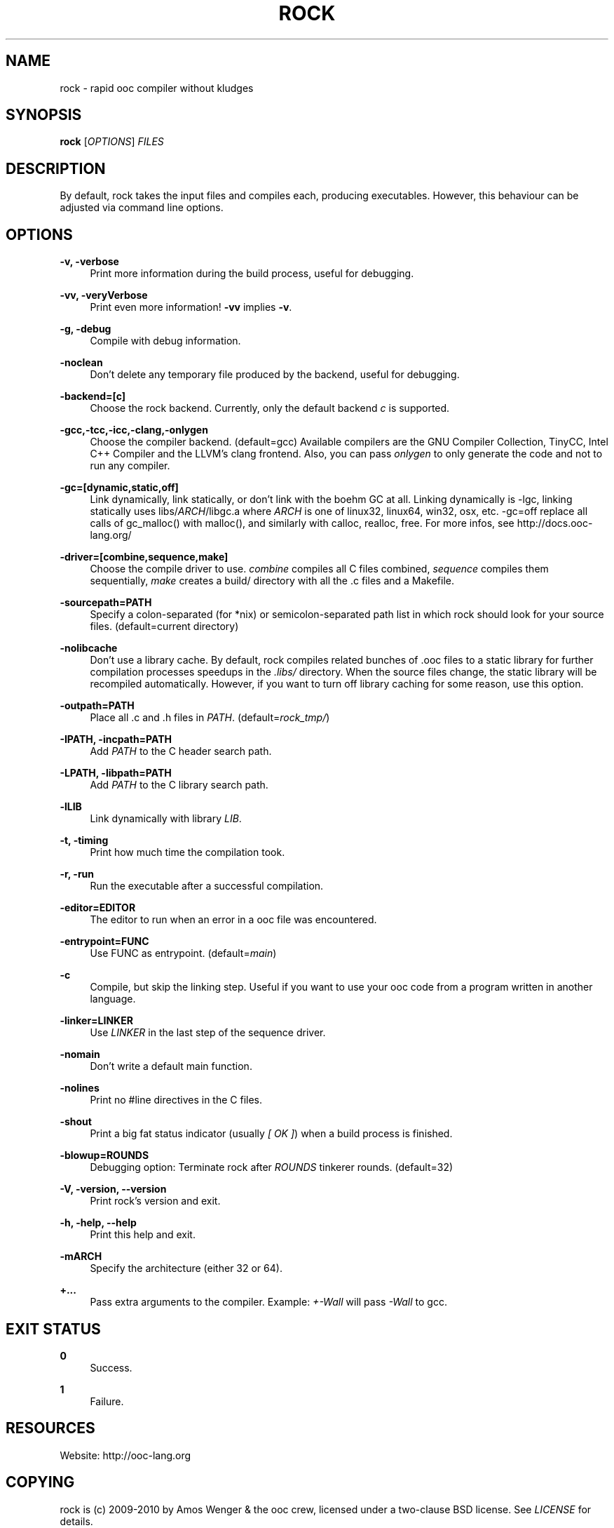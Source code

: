 '\" t
.\"     Title: rock
.\"    Author: [FIXME: author] [see http://docbook.sf.net/el/author]
.\" Generator: DocBook XSL Stylesheets v1.75.2 <http://docbook.sf.net/>
.\"      Date: 05/17/2010
.\"    Manual: \ \&
.\"    Source: \ \&
.\"  Language: English
.\"
.TH "ROCK" "1" "05/17/2010" "\ \&" "\ \&"
.\" -----------------------------------------------------------------
.\" * set default formatting
.\" -----------------------------------------------------------------
.\" disable hyphenation
.nh
.\" disable justification (adjust text to left margin only)
.ad l
.\" -----------------------------------------------------------------
.\" * MAIN CONTENT STARTS HERE *
.\" -----------------------------------------------------------------
.SH "NAME"
rock \- rapid ooc compiler without kludges
.SH "SYNOPSIS"
.sp
\fBrock\fR [\fIOPTIONS\fR] \fIFILES\fR
.SH "DESCRIPTION"
.sp
By default, rock takes the input files and compiles each, producing executables\&. However, this behaviour can be adjusted via command line options\&.
.SH "OPTIONS"
.PP
\fB\-v, \-verbose\fR
.RS 4
Print more information during the build process, useful for debugging\&.
.RE
.PP
\fB\-vv, \-veryVerbose\fR
.RS 4
Print even more information!
\fB\-vv\fR
implies
\fB\-v\fR\&.
.RE
.PP
\fB\-g, \-debug\fR
.RS 4
Compile with debug information\&.
.RE
.PP
\fB\-noclean\fR
.RS 4
Don\(cqt delete any temporary file produced by the backend, useful for debugging\&.
.RE
.PP
\fB\-backend=[c]\fR
.RS 4
Choose the rock backend\&. Currently, only the default backend
\fIc\fR
is supported\&.
.RE
.PP
\fB\-gcc,\-tcc,\-icc,\-clang,\-onlygen\fR
.RS 4
Choose the compiler backend\&. (default=gcc) Available compilers are the GNU Compiler Collection, TinyCC, Intel C++ Compiler and the LLVM\(cqs clang frontend\&. Also, you can pass
\fIonlygen\fR
to only generate the code and not to run any compiler\&.
.RE
.PP
\fB\-gc=[dynamic,static,off]\fR
.RS 4
Link dynamically, link statically, or don\(cqt link with the boehm GC at all\&. Linking dynamically is \-lgc, linking statically uses libs/\fIARCH\fR/libgc\&.a where
\fIARCH\fR
is one of linux32, linux64, win32, osx, etc\&. \-gc=off replace all calls of gc_malloc() with malloc(), and similarly with calloc, realloc, free\&. For more infos, see
http://docs\&.ooc\-lang\&.org/
.RE
.PP
\fB\-driver=[combine,sequence,make]\fR
.RS 4
Choose the compile driver to use\&.
\fIcombine\fR
compiles all C files combined,
\fIsequence\fR
compiles them sequentially,
\fImake\fR
creates a build/ directory with all the \&.c files and a Makefile\&.
.RE
.PP
\fB\-sourcepath=PATH\fR
.RS 4
Specify a colon\-separated (for *nix) or semicolon\-separated path list in which rock should look for your source files\&. (default=current directory)
.RE
.PP
\fB\-nolibcache\fR
.RS 4
Don\(cqt use a library cache\&. By default, rock compiles related bunches of \&.ooc files to a static library for further compilation processes speedups in the
\fI\&.libs/\fR
directory\&. When the source files change, the static library will be recompiled automatically\&. However, if you want to turn off library caching for some reason, use this option\&.
.RE
.PP
\fB\-outpath=PATH\fR
.RS 4
Place all \&.c and \&.h files in
\fIPATH\fR\&. (default=\fIrock_tmp/\fR)
.RE
.PP
\fB\-IPATH, \-incpath=PATH\fR
.RS 4
Add
\fIPATH\fR
to the C header search path\&.
.RE
.PP
\fB\-LPATH, \-libpath=PATH\fR
.RS 4
Add
\fIPATH\fR
to the C library search path\&.
.RE
.PP
\fB\-lLIB\fR
.RS 4
Link dynamically with library
\fILIB\fR\&.
.RE
.PP
\fB\-t, \-timing\fR
.RS 4
Print how much time the compilation took\&.
.RE
.PP
\fB\-r, \-run\fR
.RS 4
Run the executable after a successful compilation\&.
.RE
.PP
\fB\-editor=EDITOR\fR
.RS 4
The editor to run when an error in a ooc file was encountered\&.
.RE
.PP
\fB\-entrypoint=FUNC\fR
.RS 4
Use FUNC as entrypoint\&. (default=\fImain\fR)
.RE
.PP
\fB\-c\fR
.RS 4
Compile, but skip the linking step\&. Useful if you want to use your ooc code from a program written in another language\&.
.RE
.PP
\fB\-linker=LINKER\fR
.RS 4
Use
\fILINKER\fR
in the last step of the sequence driver\&.
.RE
.PP
\fB\-nomain\fR
.RS 4
Don\(cqt write a default main function\&.
.RE
.PP
\fB\-nolines\fR
.RS 4
Print no #line directives in the C files\&.
.RE
.PP
\fB\-shout\fR
.RS 4
Print a big fat status indicator (usually
\fI[ OK ]\fR) when a build process is finished\&.
.RE
.PP
\fB\-blowup=ROUNDS\fR
.RS 4
Debugging option: Terminate rock after
\fIROUNDS\fR
tinkerer rounds\&. (default=32)
.RE
.PP
\fB\-V, \-version, \-\-version\fR
.RS 4
Print rock\(cqs version and exit\&.
.RE
.PP
\fB\-h, \-help, \-\-help\fR
.RS 4
Print this help and exit\&.
.RE
.PP
\fB\-mARCH\fR
.RS 4
Specify the architecture (either 32 or 64)\&.
.RE
.PP
\fB+\&...\fR
.RS 4
Pass extra arguments to the compiler\&. Example:
\fI+\-Wall\fR
will pass
\fI\-Wall\fR
to gcc\&.
.RE
.SH "EXIT STATUS"
.PP
\fB0\fR
.RS 4
Success\&.
.RE
.PP
\fB1\fR
.RS 4
Failure\&.
.RE
.SH "RESOURCES"
.sp
Website: http://ooc\-lang\&.org
.SH "COPYING"
.sp
rock is (c) 2009\-2010 by Amos Wenger & the ooc crew, licensed under a two\-clause BSD license\&. See \fILICENSE\fR for details\&.
